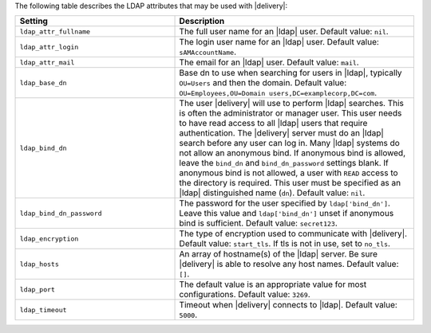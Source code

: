 .. The contents of this file may be included in multiple topics (using the includes directive).
.. The contents of this file should be modified in a way that preserves its ability to appear in multiple topics.


The following table describes the LDAP attributes that may be used with |delivery|:

.. list-table::
   :widths: 200 300
   :header-rows: 1

   * - Setting
     - Description
   * - ``ldap_attr_fullname``
     - The full user name for an |ldap| user. Default value: ``nil``.     
   * - ``ldap_attr_login``
     - The login user name for an |ldap| user. Default value: ``sAMAccountName``.
   * - ``ldap_attr_mail``
     - The email for an |ldap| user. Default value: ``mail``.
   * - ``ldap_base_dn``
     - Base dn to use when searching for users in |ldap|, typically ``OU=Users`` and then the domain. Default value: ``OU=Employees,OU=Domain users,DC=examplecorp,DC=com``.
   * - ``ldap_bind_dn``
     - The user |delivery| will use to perform |ldap| searches. This is often the administrator or manager user. This user needs to have read access to all |ldap| users that require authentication. The |delivery| server must do an |ldap| search before any user can log in. Many |ldap| systems do not allow an anonymous bind. If anonymous bind is allowed, leave the ``bind_dn`` and ``bind_dn_password`` settings blank. If anonymous bind is not allowed, a user with ``READ`` access to the directory is required. This user must be specified as an |ldap| distinguished name (``dn``). Default value: ``nil``.
   * - ``ldap_bind_dn_password``
     - The password for the user specified by ``ldap['bind_dn']``. Leave this value and ``ldap['bind_dn']`` unset if anonymous bind is sufficient. Default value: ``secret123``.
   * - ``ldap_encryption``
     - The type of encryption used to communicate with |delivery|. Default value: ``start_tls``. If tls is not in use, set to ``no_tls``.
   * - ``ldap_hosts``
     - An array of hostname(s) of the |ldap| server. Be sure |delivery| is able to resolve any host names. Default value: ``[]``.
   * - ``ldap_port``
     - The default value is an appropriate value for most configurations. Default value: ``3269``.
   * - ``ldap_timeout``
     - Timeout when |delivery| connects to |ldap|. Default value: ``5000``.
